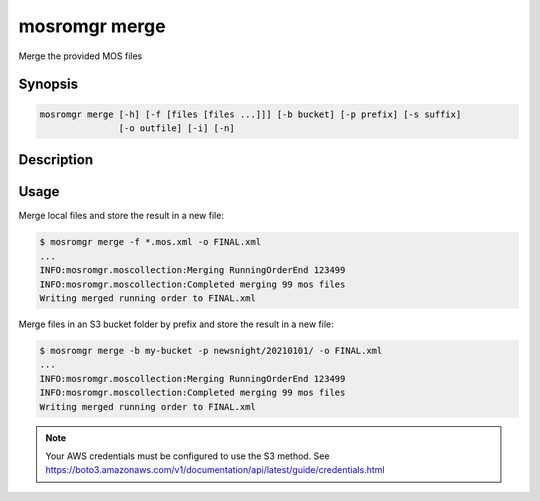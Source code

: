 .. mosromgr: Python library for managing MOS running orders
.. Copyright 2021 BBC
.. SPDX-License-Identifier: Apache-2.0

==============
mosromgr merge
==============

Merge the provided MOS files

Synopsis
========

.. code-block:: text

    mosromgr merge [-h] [-f [files [files ...]]] [-b bucket] [-p prefix] [-s suffix]
                   [-o outfile] [-i] [-n]

Description
===========

.. program:: mosromgr-merge

.. option:: -f --files [files ...]

    The MOS files to merge

.. option:: -b --bucket-name bucket

    The name of the S3 bucket containing the MOS files

.. option:: -p --prefix prefix

    The file prefix for MOS files in the S3 bucket

.. option:: -s --suffix suffix

    The file suffix for MOS files in the S3 bucket

.. option:: -o --outfile outfile

    Output to a file

.. option:: -i --incomplete

    Allow an incomplete collection

.. option:: -n --non-strict

    Downgrade MOS merge errors to warnings

.. option:: -h, --help

    Show this help message and exit

Usage
=====

Merge local files and store the result in a new file:

.. code-block:: console

    $ mosromgr merge -f *.mos.xml -o FINAL.xml
    ...
    INFO:mosromgr.moscollection:Merging RunningOrderEnd 123499
    INFO:mosromgr.moscollection:Completed merging 99 mos files
    Writing merged running order to FINAL.xml

Merge files in an S3 bucket folder by prefix and store the result in a new file:

.. code-block:: console

    $ mosromgr merge -b my-bucket -p newsnight/20210101/ -o FINAL.xml
    ...
    INFO:mosromgr.moscollection:Merging RunningOrderEnd 123499
    INFO:mosromgr.moscollection:Completed merging 99 mos files
    Writing merged running order to FINAL.xml

.. note::

    Your AWS credentials must be configured to use the S3 method.
    See https://boto3.amazonaws.com/v1/documentation/api/latest/guide/credentials.html

